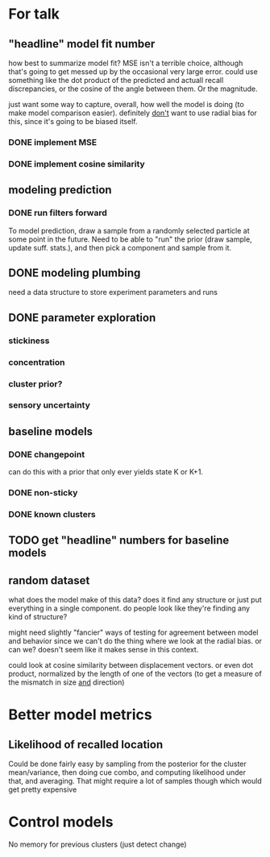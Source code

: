 * For talk
** "headline" model fit number
   how best to summarize model fit?  MSE isn't a terrible choice, although
   that's going to get messed up by the occasional very large error.  could use
   something like the dot product of the predicted and actuall recall
   discrepancies, or the cosine of the angle between them.  Or the magnitude.

   just want some way to capture, overall, how well the model is doing (to make
   model comparison easier).  definitely _don't_ want to use radial bias for
   this, since it's going to be biased itself.
*** DONE implement MSE
*** DONE implement cosine similarity
** modeling prediction
*** DONE run filters forward
    To model prediction, draw a sample from a randomly selected particle at some
    point in the future.  Need to be able to "run" the prior (draw sample,
    update suff. stats.), and then pick a component and sample from it.
** DONE modeling plumbing
   need a data structure to store experiment parameters and runs
** DONE parameter exploration
*** stickiness
*** concentration
*** cluster prior?
*** sensory uncertainty
** baseline models
*** DONE changepoint
    can do this with a prior that only ever yields state K or K+1.
*** DONE non-sticky
*** DONE known clusters
** TODO get "headline" numbers for baseline models
** random dataset
   what does the model make of this data?  does it find any structure or just
   put everything in a single component.  do people look like they're finding
   any kind of structure?  

   might need slightly "fancier" ways of testing for agreement between model and
   behavior since we can't do the thing where we look at the radial bias.  or
   can we?  doesn't seem like it makes sense in this context.

   could look at cosine similarity between displacement vectors.  or even dot
   product, normalized by the length of one of the vectors (to get a measure of
   the mismatch in size _and_ direction)
* Better model metrics
** Likelihood of recalled location
   Could be done fairly easy by sampling from the posterior for the cluster
   mean/variance, then doing cue combo, and computing likelihood under that, and
   averaging.  That might require a lot of samples though which would get pretty
   expensive
* Control models
  No memory for previous clusters (just detect change)
